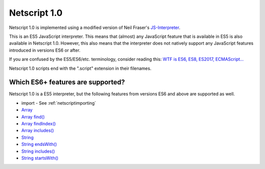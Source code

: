 .. _netscript1:

Netscript 1.0
=============
Netscript 1.0 is implemented using a modified version of Neil Fraser's
`JS-Interpreter <https://github.com/NeilFraser/JS-Interpreter>`_.

This is an ES5 JavaScript interpreter. This means that (almost) any JavaScript feature
that is available in ES5 is also available in Netscript 1.0. However, this also means
that the interpreter does not natively support any JavaScript features introduced in versions
ES6 or after.

If you are confused by the ES5/ES6/etc. terminology, consider reading this:
`WTF is ES6, ES8, ES2017, ECMAScript... <https://codeburst.io/javascript-wtf-is-es6-es8-es-2017-ecmascript-dca859e4821c>`_

Netscript 1.0 scripts end with the ".script" extension in their filenames.

Which ES6+ features are supported?
----------------------------------

Netscript 1.0 is a ES5 interpreter, but the following features from versions ES6 and
above are supported as well.

* import - See :ref:`netscriptimporting`
* `Array <https://developer.mozilla.org/en-US/docs/Web/JavaScript/Reference/Global_Objects/Array>`_
* `Array find() <https://developer.mozilla.org/en-US/docs/Web/JavaScript/Reference/Global_Objects/Array/find>`_
* `Array findIndex() <https://developer.mozilla.org/en-US/docs/Web/JavaScript/Reference/Global_Objects/Array/findIndex>`_
* `Array includes() <https://developer.mozilla.org/en-US/docs/Web/JavaScript/Reference/Global_Objects/Array/includes>`_
* `String <https://developer.mozilla.org/en-US/docs/Web/JavaScript/Reference/Global_Objects/String>`_
* `String endsWith() <https://developer.mozilla.org/en-US/docs/Web/JavaScript/Reference/Global_Objects/String/endsWith>`_
* `String includes() <https://developer.mozilla.org/en-US/docs/Web/JavaScript/Reference/Global_Objects/String/includes>`_
* `String startsWith() <https://developer.mozilla.org/en-US/docs/Web/JavaScript/Reference/Global_Objects/String/startsWith>`_
